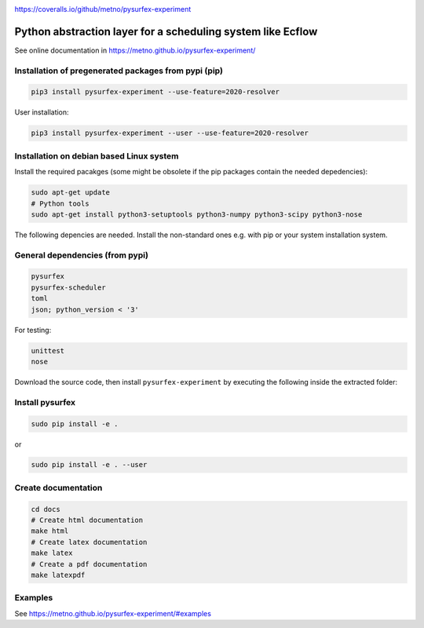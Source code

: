 .. _README:

.. image:: https://coveralls.io/repos/github/metno/pysurfex-experiment/badge.svg?branch=master

https://coveralls.io/github/metno/pysurfex-experiment

Python abstraction layer for a scheduling system like Ecflow
================================================================

See online documentation in https://metno.github.io/pysurfex-experiment/

Installation of pregenerated packages from pypi (pip)
---------------------------------------------------------

.. code-block:: bash

    pip3 install pysurfex-experiment --use-feature=2020-resolver

User installation:

.. code-block:: bash

    pip3 install pysurfex-experiment --user --use-feature=2020-resolver


Installation on debian based Linux system
--------------------------------------------

Install the required pacakges (some might be obsolete if the pip packages contain the needed depedencies):

.. code-block:: bash

  sudo apt-get update
  # Python tools
  sudo apt-get install python3-setuptools python3-numpy python3-scipy python3-nose

The following depencies are needed. Install the non-standard ones e.g. with pip or your system installation system.

General dependencies (from pypi)
---------------------------------

.. code-block:: bash

  pysurfex
  pysurfex-scheduler
  toml
  json; python_version < '3'

For testing:

.. code-block:: bash

  unittest
  nose

Download the source code, then install ``pysurfex-experiment`` by executing the following inside the extracted
folder:

Install pysurfex
-------------------------------------------
.. code-block:: bash

  sudo pip install -e .

or

.. code-block:: bash

  sudo pip install -e . --user

Create documentation
---------------------------------------------

.. code-block:: bash

  cd docs
  # Create html documentation
  make html
  # Create latex documentation
  make latex
  # Create a pdf documentation
  make latexpdf


Examples
-----------------------

See https://metno.github.io/pysurfex-experiment/#examples
